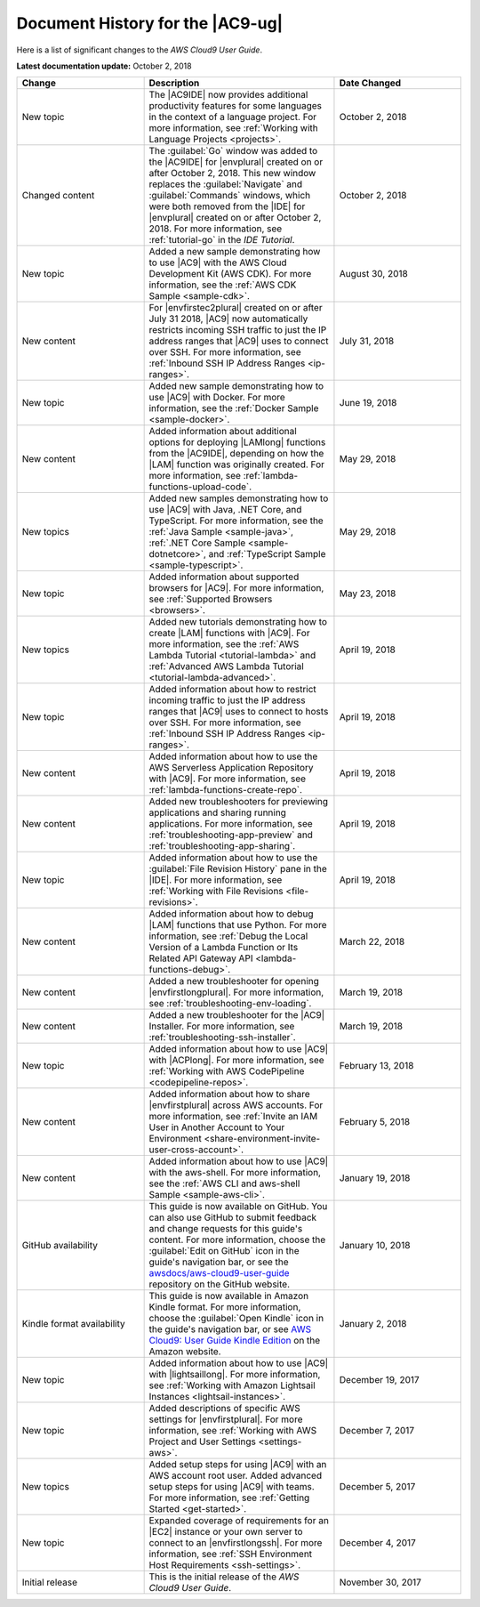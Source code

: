 .. Copyright 2010-2018 Amazon.com, Inc. or its affiliates. All Rights Reserved.

   This work is licensed under a Creative Commons Attribution-NonCommercial-ShareAlike 4.0
   International License (the "License"). You may not use this file except in compliance with the
   License. A copy of the License is located at http://creativecommons.org/licenses/by-nc-sa/4.0/.

   This file is distributed on an "AS IS" BASIS, WITHOUT WARRANTIES OR CONDITIONS OF ANY KIND,
   either express or implied. See the License for the specific language governing permissions and
   limitations under the License.

.. _history:

#################################
Document History for the |AC9-ug|
#################################

.. meta::
    :description:
        Lists the history of significant changes to the AWS Cloud9 User Guide. 
        
Here is a list of significant changes to the *AWS Cloud9 User Guide*.

**Latest documentation update:** October 2, 2018

.. list-table::
   :widths: 2 3 2
   :header-rows: 1

   * - **Change**
     - **Description**
     - **Date Changed**
   * - New topic
     - The |AC9IDE| now provides additional productivity features for some languages in the context of a language project.
       For more information, see :ref:`Working with Language Projects <projects>`.
     - October 2, 2018
   * - Changed content
     - The :guilabel:`Go` window was added to the |AC9IDE| for |envplural| created on or after October 2, 2018. This new window replaces the :guilabel:`Navigate` and :guilabel:`Commands` windows, 
       which were both removed from the |IDE| for |envplural| created on or after October 2, 2018. For more information, see :ref:`tutorial-go` in the *IDE Tutorial*.
     - October 2, 2018
   * - New topic
     - Added a new sample demonstrating how to use |AC9| with the AWS Cloud Development Kit (AWS CDK). For more information, see the 
       :ref:`AWS CDK Sample <sample-cdk>`.
     - August 30, 2018
   * - New content
     - For |envfirstec2plural| created on or after July 31 2018, |AC9| now automatically restricts incoming SSH traffic to just the IP address ranges that 
       |AC9| uses to connect over SSH. For more information, see :ref:`Inbound SSH IP Address Ranges <ip-ranges>`.
     - July 31, 2018
   * - New topic
     - Added new sample demonstrating how to use |AC9| with Docker. For more information, see the 
       :ref:`Docker Sample <sample-docker>`.
     - June 19, 2018
   * - New content
     - Added information about additional options for deploying |LAMlong| functions from the |AC9IDE|, depending on how the |LAM| function was originally created. 
       For more information, see :ref:`lambda-functions-upload-code`.
     - May 29, 2018
   * - New topics
     - Added new samples demonstrating how to use |AC9| with Java, .NET Core, and TypeScript. For more information, see the 
       :ref:`Java Sample <sample-java>`, :ref:`.NET Core Sample <sample-dotnetcore>`, and :ref:`TypeScript Sample <sample-typescript>`.
     - May 29, 2018
   * - New topic
     - Added information about supported browsers for |AC9|. For more information, see :ref:`Supported Browsers <browsers>`.
     - May 23, 2018
   * - New topics
     - Added new tutorials demonstrating how to create |LAM| functions with |AC9|. For more information, see the 
       :ref:`AWS Lambda Tutorial <tutorial-lambda>` and :ref:`Advanced AWS Lambda Tutorial <tutorial-lambda-advanced>`.
     - April 19, 2018
   * - New topic
     - Added information about how to restrict incoming traffic to just the IP address ranges that |AC9| uses to connect to hosts over SSH. 
       For more information, see :ref:`Inbound SSH IP Address Ranges <ip-ranges>`.
     - April 19, 2018
   * - New content
     - Added information about how to use the AWS Serverless Application Repository with |AC9|. For more information, see :ref:`lambda-functions-create-repo`.
     - April 19, 2018
   * - New content
     - Added new troubleshooters for previewing applications and sharing running applications. For more information, see 
       :ref:`troubleshooting-app-preview` and :ref:`troubleshooting-app-sharing`.
     - April 19, 2018
   * - New topic
     - Added information about how to use the :guilabel:`File Revision History` pane in the |IDE|. For more information, see :ref:`Working with File Revisions <file-revisions>`.
     - April 19, 2018
   * - New content
     - Added information about how to debug |LAM| functions that use Python. 
       For more information, see :ref:`Debug the Local Version of a Lambda Function or Its Related API Gateway API <lambda-functions-debug>`.
     - March 22, 2018
   * - New content
     - Added a new troubleshooter for opening |envfirstlongplural|. For more information, see :ref:`troubleshooting-env-loading`.
     - March 19, 2018
   * - New content
     - Added a new troubleshooter for the |AC9| Installer. For more information, see :ref:`troubleshooting-ssh-installer`.
     - March 19, 2018
   * - New topic
     - Added information about how to use |AC9| with |ACPlong|. 
       For more information, see :ref:`Working with AWS CodePipeline <codepipeline-repos>`.
     - February 13, 2018
   * - New content
     - Added information about how to share |envfirstplural| across AWS accounts. 
       For more information, see :ref:`Invite an IAM User in Another Account to Your Environment <share-environment-invite-user-cross-account>`.
     - February 5, 2018
   * - New content
     - Added information about how to use |AC9| with the aws-shell. 
       For more information, see the :ref:`AWS CLI and aws-shell Sample <sample-aws-cli>`.
     - January 19, 2018
   * - GitHub availability
     - This guide is now available on GitHub. You can also use GitHub to submit feedback and change requests for this guide's content. 
       For more information, choose the :guilabel:`Edit on GitHub` icon in the guide's navigation bar, 
       or see the `awsdocs/aws-cloud9-user-guide <https://github.com/awsdocs/aws-cloud9-user-guide>`_ repository on the GitHub website.
     - January 10, 2018
   * - Kindle format availability
     - This guide is now available in Amazon Kindle format. 
       For more information, choose the :guilabel:`Open Kindle` icon in the guide's navigation bar, 
       or see `AWS Cloud9: User Guide Kindle Edition <https://www.amazon.com/AWS-Cloud9-Amazon-Web-Services-ebook/dp/B078XBZMWS>`_ on the Amazon website.
     - January 2, 2018
   * - New topic
     - Added information about how to use |AC9| with |lightsaillong|. 
       For more information, see :ref:`Working with Amazon Lightsail Instances <lightsail-instances>`.
     - December 19, 2017
   * - New topic
     - Added descriptions of specific AWS settings for |envfirstplural|. 
       For more information, see :ref:`Working with AWS Project and User Settings <settings-aws>`.
     - December 7, 2017
   * - New topics
     - Added setup steps for using |AC9| with an AWS account root user. Added advanced setup steps for using |AC9| with teams.
       For more information, see :ref:`Getting Started <get-started>`.
     - December 5, 2017
   * - New topic
     - Expanded coverage of requirements for an |EC2| instance or your own server to connect to an |envfirstlongssh|. 
       For more information, see :ref:`SSH Environment Host Requirements <ssh-settings>`.
     - December 4, 2017
   * - Initial release
     - This is the initial release of the *AWS Cloud9 User Guide*.
     - November 30, 2017